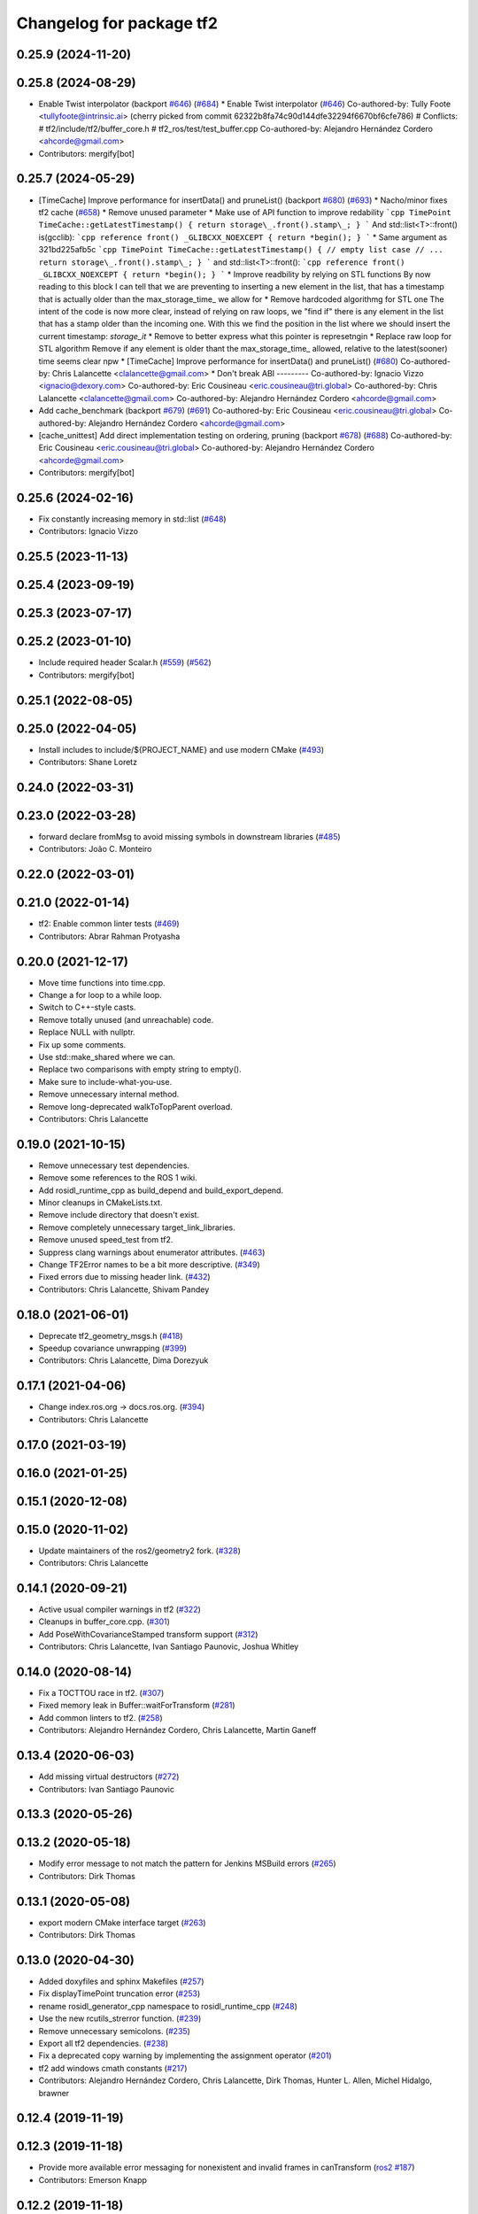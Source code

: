 ^^^^^^^^^^^^^^^^^^^^^^^^^
Changelog for package tf2
^^^^^^^^^^^^^^^^^^^^^^^^^

0.25.9 (2024-11-20)
-------------------

0.25.8 (2024-08-29)
-------------------
* Enable Twist interpolator (backport `#646 <https://github.com/ros2/geometry2/issues/646>`_) (`#684 <https://github.com/ros2/geometry2/issues/684>`_)
  * Enable Twist interpolator (`#646 <https://github.com/ros2/geometry2/issues/646>`_)
  Co-authored-by: Tully Foote <tullyfoote@intrinsic.ai>
  (cherry picked from commit 62322b8fa74c90d144dfe32294f6670bf6cfe786)
  # Conflicts:
  #	tf2/include/tf2/buffer_core.h
  #	tf2_ros/test/test_buffer.cpp
  Co-authored-by: Alejandro Hernández Cordero <ahcorde@gmail.com>
* Contributors: mergify[bot]

0.25.7 (2024-05-29)
-------------------
* [TimeCache] Improve performance for insertData() and pruneList() (backport `#680 <https://github.com/ros2/geometry2/issues/680>`_) (`#693 <https://github.com/ros2/geometry2/issues/693>`_)
  * Nacho/minor fixes tf2 cache (`#658 <https://github.com/ros2/geometry2/issues/658>`_)
  * Remove unused parameter
  * Make use of API function to improve redability
  ```cpp
  TimePoint TimeCache::getLatestTimestamp()
  {
  return storage\_.front().stamp\_;
  }
  ```
  And std::list<T>::front() is(gcclib):
  ```cpp
  reference
  front() _GLIBCXX_NOEXCEPT
  { return *begin(); }
  ```
  * Same argument as 321bd225afb5c
  ```cpp
  TimePoint TimeCache::getLatestTimestamp()
  {
  // empty list case
  // ...
  return storage\_.front().stamp\_;
  }
  ```
  and std::list<T>::front():
  ```cpp
  reference
  front() _GLIBCXX_NOEXCEPT
  { return *begin(); }
  ```
  * Improve readbility by relying on STL functions
  By now reading to this block I can tell that we are preventing to
  inserting a new element in the list, that has a timestamp that is
  actually older than the max_storage_time\_ we allow for
  * Remove hardcoded algorithmg for STL one
  The intent of the code is now more clear, instead of relying on raw
  loops, we "find if" there is any element in the list that has a stamp
  older than the incoming one. With this we find the position in the list
  where we should insert the current timestamp: `storage_it`
  * Remove to better express what this pointer is represetngin
  * Replace raw loop for STL algorithm
  Remove if any element is older thant the max_storage_time\_ allowed,
  relative to the latest(sooner) time seems clear npw
  * [TimeCache] Improve performance for insertData() and pruneList() (`#680 <https://github.com/ros2/geometry2/issues/680>`_)
  Co-authored-by: Chris Lalancette <clalancette@gmail.com>
  * Don't break ABI
  ---------
  Co-authored-by: Ignacio Vizzo <ignacio@dexory.com>
  Co-authored-by: Eric Cousineau <eric.cousineau@tri.global>
  Co-authored-by: Chris Lalancette <clalancette@gmail.com>
  Co-authored-by: Alejandro Hernández Cordero <ahcorde@gmail.com>
* Add cache_benchmark (backport `#679 <https://github.com/ros2/geometry2/issues/679>`_) (`#691 <https://github.com/ros2/geometry2/issues/691>`_)
  Co-authored-by: Eric Cousineau <eric.cousineau@tri.global>
  Co-authored-by: Alejandro Hernández Cordero <ahcorde@gmail.com>
* [cache_unittest] Add direct implementation testing on ordering, pruning (backport `#678 <https://github.com/ros2/geometry2/issues/678>`_) (`#688 <https://github.com/ros2/geometry2/issues/688>`_)
  Co-authored-by: Eric Cousineau <eric.cousineau@tri.global>
  Co-authored-by: Alejandro Hernández Cordero <ahcorde@gmail.com>
* Contributors: mergify[bot]

0.25.6 (2024-02-16)
-------------------
* Fix constantly increasing memory in std::list (`#648 <https://github.com/ros2/geometry2/issues/648>`_)
* Contributors: Ignacio Vizzo

0.25.5 (2023-11-13)
-------------------

0.25.4 (2023-09-19)
-------------------

0.25.3 (2023-07-17)
-------------------

0.25.2 (2023-01-10)
-------------------
* Include required header Scalar.h (`#559 <https://github.com/ros2/geometry2/issues/559>`_) (`#562 <https://github.com/ros2/geometry2/issues/562>`_)
* Contributors: mergify[bot]

0.25.1 (2022-08-05)
-------------------

0.25.0 (2022-04-05)
-------------------
* Install includes to include/${PROJECT_NAME} and use modern CMake (`#493 <https://github.com/ros2/geometry2/issues/493>`_)
* Contributors: Shane Loretz

0.24.0 (2022-03-31)
-------------------

0.23.0 (2022-03-28)
-------------------
* forward declare fromMsg to avoid missing symbols in downstream libraries (`#485 <https://github.com/ros2/geometry2/issues/485>`_)
* Contributors: João C. Monteiro

0.22.0 (2022-03-01)
-------------------

0.21.0 (2022-01-14)
-------------------
* tf2: Enable common linter tests (`#469 <https://github.com/ros2/geometry2/issues/469>`_)
* Contributors: Abrar Rahman Protyasha

0.20.0 (2021-12-17)
-------------------
* Move time functions into time.cpp.
* Change a for loop to a while loop.
* Switch to C++-style casts.
* Remove totally unused (and unreachable) code.
* Replace NULL with nullptr.
* Fix up some comments.
* Use std::make_shared where we can.
* Replace two comparisons with empty string to empty().
* Make sure to include-what-you-use.
* Remove unnecessary internal method.
* Remove long-deprecated walkToTopParent overload.
* Contributors: Chris Lalancette

0.19.0 (2021-10-15)
-------------------
* Remove unnecessary test dependencies.
* Remove some references to the ROS 1 wiki.
* Add rosidl_runtime_cpp as build_depend and build_export_depend.
* Minor cleanups in CMakeLists.txt.
* Remove include directory that doesn't exist.
* Remove completely unnecessary target_link_libraries.
* Remove unused speed_test from tf2.
* Suppress clang warnings about enumerator attributes. (`#463 <https://github.com/ros2/geometry2/issues/463>`_)
* Change TF2Error names to be a bit more descriptive. (`#349 <https://github.com/ros2/geometry2/issues/349>`_)
* Fixed errors due to missing header link. (`#432 <https://github.com/ros2/geometry2/issues/432>`_)
* Contributors: Chris Lalancette, Shivam Pandey

0.18.0 (2021-06-01)
-------------------
* Deprecate tf2_geometry_msgs.h (`#418 <https://github.com/ros2/geometry2/issues/418>`_)
* Speedup covariance unwrapping (`#399 <https://github.com/ros2/geometry2/issues/399>`_)
* Contributors: Chris Lalancette, Dima Dorezyuk

0.17.1 (2021-04-06)
-------------------
* Change index.ros.org -> docs.ros.org. (`#394 <https://github.com/ros2/geometry2/issues/394>`_)
* Contributors: Chris Lalancette

0.17.0 (2021-03-19)
-------------------

0.16.0 (2021-01-25)
-------------------

0.15.1 (2020-12-08)
-------------------

0.15.0 (2020-11-02)
-------------------
* Update maintainers of the ros2/geometry2 fork. (`#328 <https://github.com/ros2/geometry2/issues/328>`_)
* Contributors: Chris Lalancette

0.14.1 (2020-09-21)
-------------------
* Active usual compiler warnings in tf2 (`#322 <https://github.com/ros2/geometry2/issues/322>`_)
* Cleanups in buffer_core.cpp. (`#301 <https://github.com/ros2/geometry2/issues/301>`_)
* Add PoseWithCovarianceStamped transform support (`#312 <https://github.com/ros2/geometry2/issues/312>`_)
* Contributors: Chris Lalancette, Ivan Santiago Paunovic, Joshua Whitley

0.14.0 (2020-08-14)
-------------------
* Fix a TOCTTOU race in tf2. (`#307 <https://github.com/ros2/geometry2/issues/307>`_)
* Fixed memory leak in Buffer::waitForTransform (`#281 <https://github.com/ros2/geometry2/issues/281>`_)
* Add common linters to tf2. (`#258 <https://github.com/ros2/geometry2/issues/258>`_)
* Contributors: Alejandro Hernández Cordero, Chris Lalancette, Martin Ganeff

0.13.4 (2020-06-03)
-------------------
* Add missing virtual destructors (`#272 <https://github.com/ros2/geometry2/issues/272>`_)
* Contributors: Ivan Santiago Paunovic

0.13.3 (2020-05-26)
-------------------

0.13.2 (2020-05-18)
-------------------
* Modify error message to not match the pattern for Jenkins MSBuild errors (`#265 <https://github.com/ros2/geometry2/issues/265>`_)
* Contributors: Dirk Thomas

0.13.1 (2020-05-08)
-------------------
* export modern CMake interface target (`#263 <https://github.com/ros2/geometry2/issues/263>`_)
* Contributors: Dirk Thomas

0.13.0 (2020-04-30)
-------------------
* Added doxyfiles and sphinx Makefiles (`#257 <https://github.com/ros2/geometry2/issues/257>`_)
* Fix displayTimePoint truncation error (`#253 <https://github.com/ros2/geometry2/issues/253>`_)
* rename rosidl_generator_cpp namespace to rosidl_runtime_cpp (`#248 <https://github.com/ros2/geometry2/issues/248>`_)
* Use the new rcutils_strerror function. (`#239 <https://github.com/ros2/geometry2/issues/239>`_)
* Remove unnecessary semicolons. (`#235 <https://github.com/ros2/geometry2/issues/235>`_)
* Export all tf2 dependencies. (`#238 <https://github.com/ros2/geometry2/issues/238>`_)
* Fix a deprecated copy warning by implementing the assignment operator (`#201 <https://github.com/ros2/geometry2/issues/201>`_)
* tf2 add windows cmath constants (`#217 <https://github.com/ros2/geometry2/issues/217>`_)
* Contributors: Alejandro Hernández Cordero, Chris Lalancette, Dirk Thomas, Hunter L. Allen, Michel Hidalgo, brawner

0.12.4 (2019-11-19)
-------------------

0.12.3 (2019-11-18)
-------------------
* Provide more available error messaging for nonexistent and invalid frames in canTransform (`ros2 #187 <https://github.com/ros2/geometry2/issues/187>`_)
* Contributors: Emerson Knapp

0.12.2 (2019-11-18)
-------------------
* Fix up -Wcast-qual warning (`#193 <https://github.com/ros2/geometry2/issues/193>`_) (`#197 <https://github.com/ros2/geometry2/issues/197>`_)
* Contributors: Chris Lalancette

0.12.1 (2019-10-23)
-------------------
* Overwrite TimeCacheInterface type with a current input (`#151 <https://github.com/ros2/geometry2/issues/151>`_)
* [tf2] Use ament_target_dependencies where possible
* Restore conversion via message traits (`#167 <https://github.com/ros2/geometry2/issues/167>`_)
* Contributors: Jacob Perron, Michael Carroll, Vinnam Kim

0.12.0 (2019-09-26)
-------------------
* Add pure virtual interface tf2::BufferCoreInterface
* Guard against invalid iterator (`#127 <https://github.com/ros2/geometry2/issues/127>`_)
* Contributors: Jacob Perron

0.11.3 (2019-05-24)
-------------------

0.11.2 (2019-05-20)
-------------------

0.11.1 (2019-05-09)
-------------------

0.11.0 (2019-04-14)
-------------------

0.10.1 (2018-12-06)
-------------------

0.10.0 (2018-11-22)
-------------------
* Merge pull request `#65 <https://github.com/ros2/geometry2/issues/65>`_ from bsinno/bugfix/fix_identity_transform_behaviour
  Fix bug in lookupTransform()
* Fix lookupTransform() behaviour when transforming from a frame to itself
* revert now unnecessary message initializations (`#64 <https://github.com/ros2/geometry2/issues/64>`_)
* use console_bridge_vendor (`#63 <https://github.com/ros2/geometry2/issues/63>`_)
* Contributors: Alessandro Bottero, Mikael Arguedas, Tully Foote

0.5.15 (2017-01-24)
-------------------

0.5.14 (2017-01-16)
-------------------
* fixes `#194 <https://github.com/ros/geometry2/issues/194>`_ check for quaternion normalization before inserting into storage (`#196 <https://github.com/ros/geometry2/issues/196>`_)
  * check for quaternion normalization before inserting into storage
  * Add test to check for transform failure on invalid quaternion input
* updating getAngleShortestPath() (`#187 <https://github.com/ros/geometry2/issues/187>`_)
* Move internal cache functions into a namespace
  Fixes https://github.com/ros/geometry2/issues/175
* Link properly to convert.h
* Landing page for tf2 describing the conversion interface
* Fix comment on BufferCore::MAX_GRAPH_DEPTH.
* Contributors: Jackie Kay, Phil Osteen, Tully Foote, alex, gavanderhoorn

0.5.13 (2016-03-04)
-------------------

0.5.12 (2015-08-05)
-------------------
* add utilities to get yaw, pitch, roll and identity transform
* provide more conversions between types
  The previous conversion always assumed that it was converting a
  non-message type to a non-message type. Now, one, both or none
  can be a message or a non-message.
* Contributors: Vincent Rabaud

0.5.11 (2015-04-22)
-------------------

0.5.10 (2015-04-21)
-------------------
* move lct_cache into function local memoryfor `#92 <https://github.com/ros/geometry_experimental/issues/92>`_
* Clean up range checking. Re: `#92 <https://github.com/ros/geometry_experimental/issues/92>`_
* Fixed chainToVector
* release lock before possibly invoking user callbacks. Fixes `#91 <https://github.com/ros/geometry_experimental/issues/91>`_
* Contributors: Jackie Kay, Tully Foote

0.5.9 (2015-03-25)
------------------
* fixing edge case where two no frame id lookups matched in getLatestCommonTime
* Contributors: Tully Foote

0.5.8 (2015-03-17)
------------------
* change from default argument to overload to avoid linking issue `#84 <https://github.com/ros/geometry_experimental/issues/84>`_
* remove useless Makefile files
* Remove unused assignments in max/min functions
* change _allFramesAsDot() -> _allFramesAsDot(double current_time)
* Contributors: Jon Binney, Kei Okada, Tully Foote, Vincent Rabaud

0.5.7 (2014-12-23)
------------------

0.5.6 (2014-09-18)
------------------

0.5.5 (2014-06-23)
------------------
* convert to use console bridge from upstream debian package https://github.com/ros/rosdistro/issues/4633
* Fix format string
* Contributors: Austin, Tully Foote

0.5.4 (2014-05-07)
------------------
* switch to boost signals2 following `ros/ros_comm#267 <https://github.com/ros/ros_comm/issues/267>`_, blocking `ros/geometry#23 <https://github.com/ros/geometry/issues/23>`_
* Contributors: Tully Foote

0.5.3 (2014-02-21)
------------------

0.5.2 (2014-02-20)
------------------

0.5.1 (2014-02-14)
------------------

0.5.0 (2014-02-14)
------------------

0.4.10 (2013-12-26)
-------------------
* updated error message. fixes `#38 <https://github.com/ros/geometry_experimental/issues/38>`_
* tf2: add missing console bridge include directories (fix `#48 <https://github.com/ros/geometry_experimental/issues/48>`_)
* Fix const correctness of tf2::Vector3 rotate() method
  The method does not modify the class thus should be const.
  This has already been fixed in Bullet itself.
* Contributors: Dirk Thomas, Timo Rohling, Tully Foote

0.4.9 (2013-11-06)
------------------

0.4.8 (2013-11-06)
------------------
* moving python documentation to tf2_ros from tf2 to follow the code
* removing legacy rospy dependency. implementation removed in 0.4.0 fixes `#27 <https://github.com/ros/geometry_experimental/issues/27>`_

0.4.7 (2013-08-28)
------------------
* switching to use allFramesAsStringNoLock inside of getLatestCommonTime and walkToParent and locking in public API _getLatestCommonTime instead re `#23 <https://github.com/ros/geometry_experimental/issues/23>`_
* Fixes a crash in tf's view_frames related to dot code generation in allFramesAsDot

0.4.6 (2013-08-28)
------------------
* cleaner fix for `#19 <https://github.com/ros/geometry_experimental/issues/19>`_
* fix pointer initialization.  Fixes `#19 <https://github.com/ros/geometry_experimental/issues/19>`_
* fixes `#18 <https://github.com/ros/geometry_experimental/issues/18>`_ for hydro
* package.xml: corrected typo in description

0.4.5 (2013-07-11)
------------------
* adding _chainAsVector method for https://github.com/ros/geometry/issues/18
* adding _allFramesAsDot for backwards compatability https://github.com/ros/geometry/issues/18

0.4.4 (2013-07-09)
------------------
* making repo use CATKIN_ENABLE_TESTING correctly and switching rostest to be a test_depend with that change.
* tf2: Fixes a warning on OS X, but generally safer
  Replaces the use of pointers with shared_ptrs,
  this allows the polymorphism and makes it so that
  the compiler doesn't yell at us about calling
  delete on a class with a public non-virtual
  destructor.
* tf2: Fixes compiler warnings on OS X
  This exploited a gcc specific extension and is not
  C++ standard compliant. There used to be a "fix"
  for OS X which no longer applies. I think it is ok
  to use this as an int instead of a double, but
  another way to fix it would be to use a define.
* tf2: Fixes linkedit errors on OS X

0.4.3 (2013-07-05)
------------------

0.4.2 (2013-07-05)
------------------
* adding getCacheLength() to parallel old tf API
* removing legacy static const variable MAX_EXTRAPOLATION_DISTANCE copied from tf unnecessesarily

0.4.1 (2013-07-05)
------------------
* adding old style callback notifications to BufferCore to enable backwards compatability of message filters
* exposing dedicated thread logic in BufferCore and checking in Buffer
* more methods to expose, and check for empty cache before getting latest timestamp
* adding methods to enable backwards compatability for passing through to tf::Transformer

0.4.0 (2013-06-27)
------------------
* splitting rospy dependency into tf2_py so tf2 is pure c++ library.
* switching to console_bridge from rosconsole
* moving convert methods back into tf2 because it does not have any ros dependencies beyond ros::Time which is already a dependency of tf2
* Cleaning up unnecessary dependency on roscpp
* Cleaning up packaging of tf2 including:
  removing unused nodehandle
  fixing overmatch on search and replace
  cleaning up a few dependencies and linking
  removing old backup of package.xml
  making diff minimally different from tf version of library
* suppressing bullet LinearMath copy inside of tf2, so it will not collide, and should not be used externally.
* Restoring test packages and bullet packages.
  reverting 3570e8c42f9b394ecbfd9db076b920b41300ad55 to get back more of the packages previously implemented
  reverting 04cf29d1b58c660fdc999ab83563a5d4b76ab331 to fix `#7 <https://github.com/ros/geometry_experimental/issues/7>`_
* fixing includes in unit tests
* Make PythonLibs find_package python2 specific
  On systems with python 3 installed and default, find_package(PythonLibs) will find the python 3 paths and libraries. However, the c++ include structure seems to be different in python 3 and tf2 uses includes that are no longer present or deprecated.
  Until the includes are made to be python 3 compliant, we should specify that the version of python found must be python 2.

0.3.6 (2013-03-03)
------------------

0.3.5 (2013-02-15 14:46)
------------------------
* 0.3.4 -> 0.3.5

0.3.4 (2013-02-15 13:14)
------------------------
* 0.3.3 -> 0.3.4
* moving LinearMath includes to include/tf2

0.3.3 (2013-02-15 11:30)
------------------------
* 0.3.2 -> 0.3.3
* fixing include installation of tf2

0.3.2 (2013-02-15 00:42)
------------------------
* 0.3.1 -> 0.3.2
* fixed missing include export & tf2_ros dependecy

0.3.1 (2013-02-14)
------------------
* 0.3.0 -> 0.3.1
* fixing PYTHON installation directory

0.3.0 (2013-02-13)
------------------
* switching to version 0.3.0
* adding setup.py to tf2 package
* fixed tf2 exposing python functionality
* removed line that was killing tf2_ros.so
* fixing catkin message dependencies
* removing packages with missing deps
* adding missing package.xml
* adding missing package.xml
* adding missing package.xml
* catkinizing geometry-experimental
* removing bullet headers from use in header files
* removing bullet headers from use in header files
* merging my recent changes
* setting child_frame_id overlooked in revision 6a0eec022be0 which fixed failing tests
* allFramesAsString public and internal methods seperated.  Public method is locked, private method is not
* fixing another scoped lock
* fixing one scoped lock
* fixing test compilation
* merge
* Error message fix, ros-pkg5085
* Check if target equals to source before validation
* When target_frame == source_frame, just returns an identity transform.
* adding addition ros header includes for strictness
* Fixed optimized lookups with compound transforms
* Fixed problem in tf2 optimized branch. Quaternion multiplication order was incorrect
* fix compilation on 32-bit
* Josh fix: Final inverse transform composition (missed multiplying the sourcd->top vector by the target->top inverse orientation). b44877d2b054
* Josh change: fix first/last time case. 46bf33868e0d
* fix transform accumulation to parent
* fix parent lookup, now works on the real pr2's tree
* move the message filter to tf2_ros
* tf2::MessageFilter + tests.  Still need to change it around to pass in a callback queue, since we're being triggered directly from the tf2 buffer
* Don't add the request if the transform is already available.  Add some new tests
* working transformable callbacks with a simple (incomplete) test case
* first pass at a transformable callback api, not tested yet
* add interpolation cases
* fix getLatestCommonTime -- no longer returns the latest of any of the times
* Some more optimization -- allow findClosest to inline
* another minor speedup
* Minorly speed up canTransform by not requiring the full data lookup, and only looking up the parent
* Add explicit operator= so that we can see the time in it on a profile graph.  Also some minor cleanup
* minor cleanup
* add 3 more cases to the speed test
* Remove use of btTransform at all from transform accumulation, since the conversion to/from is unnecessary, expensive, and can introduce floating point error
* Don't use btTransform as an intermediate when accumulating transforms, as constructing them takes quite a bit of time
* Completely remove lookupLists().  canTransform() now uses the same walking code as lookupTransform().  Also fixed a bug in the static transform publisher test
* Genericise the walk-to-top-parent code in lookupTransform so that it will be able to be used by canTransform as well (minus the cost of actually computing the transform)
* remove id lookup that wasn't doing anything
* Some more optimization:
  * Reduce # of TransformStorage copies made in TimeCache::getData()
  * Remove use of lookupLists from getLatestCommonTime
* lookupTransform() no longer uses lookupLists unless it's called with Time(0).  Removes lots of object construction/destruction due to removal of pushing back on the lists
* Remove CompactFrameID in favor of a typedef
* these mode checks are no longer necessary
* Fix crash when testing extrapolation on the forward transforms
* Update cache unit tests to work with the changes TransformStorage.
  Also make sure that BT_USE_DOUBLE_PRECISION is set for tf2.
* remove exposure of time_cache.h from buffer_core.h
* Removed the mutex from TimeCache, as it's unnecessary (BufferCore needs to have its own mutex locked anyway), and this speeds things up by about 20%
  Also fixed a number of thread-safety problems
* Optimize test_extrapolation a bit, 25% speedup of lookupTransform
* use a hash map for looking up frame numbers, speeds up lookupTransform by ~8%
* Cache vectors used for looking up transforms.  Speeds up lookupTransform by another 10%
* speed up lookupTransform by another 25%
* speed up lookupTransform by another 2x.  also reduces the memory footprint of the cache significantly
* sped up lookupTransform by another 2x
* First add of a simple speed test
  Sped up lookupTransform 2x
* roscpp dependency explicit, instead of relying on implicit
* static transform tested and working
* tests passing and all throw catches removed too\!
* validating frame_ids up front for lookup exceptions
* working with single base class vector
* tests passing for static storage
* making method private for clarity
* static cache implementation and test
* cleaning up API doc typos
* sphinx docs for Buffer
* new dox mainpage
* update tf2 manifest
* commenting out twist
* Changed cache_time to cache_time to follow C++ style guide, also initialized it to actually get things to work
* no more rand in cache tests
* Changing tf2_py.cpp to use underscores instead of camelCase
* removing all old converter functions from transform_datatypes.h
* removing last references to transform_datatypes.h in tf2
* transform conversions internalized
* removing unused datatypes
* copying bullet transform headers into tf2 and breaking bullet dependency
* merge
* removing dependency on tf
* removing include of old tf from tf2
* update doc
* merge
* kdl unittest passing
* Spaces instead of tabs in YAML grrrr
* Adding quotes for parent
* canTransform advanced ported
* Hopefully fixing YAML syntax
* new version of view_frames in new tf2_tools package
* testing new argument validation and catching bug
* Python support for debugging
* merge
* adding validation of frame_ids in queries with warnings and exceptions where appropriate
* Exposing ability to get frames as a string
* A compiling version of YAML debugging interface for BufferCore
* placeholder for tf debug
* fixing tf:: to tf2:: ns issues and stripping slashes on set in tf2 for backwards compatiabily
* Adding a python version of the BufferClient
* moving test to new package
* merging
* working unit test for BufferCore::lookupTransform
* removing unused method test and converting NO_PARENT test to new API
* Adding some comments
* Moving the python bindings for tf2 to the tf2 package from the tf2_py package
* buffercore tests upgraded
* porting tf_unittest while running incrmentally instead of block copy
* BufferCore::clear ported forward
* successfully changed lookupTransform advanced to new version
* switching to new implementation of lookupTransform tests still passing
* compiling lookupTransform new version
* removing tf_prefix from BufferCore.  BuferCore is independent of any frame_ids.  tf_prefix should be implemented at the ROS API level.
* initializing tf_prefix
* adding missing initialization
* suppressing warnings
* more tests ported
* removing tests for apis not ported forward
* setTransform tests ported
* old tests in new package passing due to backwards dependency.  now for the fun, port all 1500 lines :-)
* setTransform working in new framework as well as old
* porting more methods
* more compatability
* bringing in helper functions for buffer_core from tf.h/cpp
* rethrowing to new exceptions
* converting Storage to geometry_msgs::TransformStamped
* removing deprecated useage
* cleaning up includes
* moving all implementations into cpp file
* switching test to new class from old one
* Compiling version of the buffer client
* moving listener to tf_cpp
* removing listener, it should be in another package
* most of listener
* add cantransform implementation
* removing deprecated API usage
* initial import of listener header
* move implementation into library
* 2 tests of buffer
* moving executables back into bin
* compiling again with new design
* rename tfcore to buffercore
* almost compiling version of template code
* compiling tf2_core simple test
* add test to start compiling
* copying in tf_unittest for tf_core testing template
* prototype of tf2_core implemented using old tf.
* first version of template functions
* remove timeouts
* properly naming tf2_core.h from tf_core.h
* working cache test with tf2 lib
* first unit test passing, not yet ported
* tf_core api
* tf2 v2
* aborting port
* moving across time cache tf and datatypes headers
* copying exceptions from tf
* switching to tf2 from tf_core
